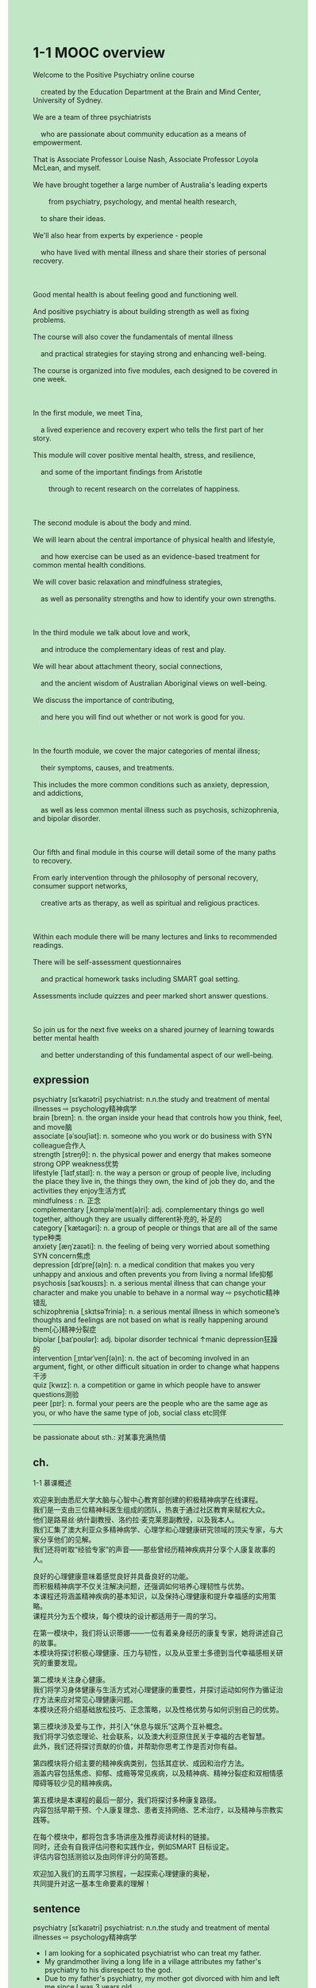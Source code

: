#+OPTIONS: \n:t toc:nil num:nil html-postamble:nil
#+HTML_HEAD_EXTRA: <style>body {background: rgb(193, 230, 198) !important;}</style>
* 1-1 MOOC overview
#+begin_verse
Welcome to the Positive Psychiatry online course
	created by the Education Department at the Brain and Mind Center, University of Sydney.
We are a team of three psychiatrists
	who are passionate about community education as a means of empowerment.
That is Associate Professor Louise Nash, Associate Professor Loyola McLean, and myself.
We have brought together a large number of Australia's leading experts
		from psychiatry, psychology, and mental health research,
	to share their ideas.
We'll also hear from experts by experience - people
	who have lived with mental illness and share their stories of personal recovery.
	
Good mental health is about feeling good and functioning well.
And positive psychiatry is about building strength as well as fixing problems.
The course will also cover the fundamentals of mental illness
	and practical strategies for staying strong and enhancing well-being.
The course is organized into five modules, each designed to be covered in one week.

In the first module, we meet Tina,
	a lived experience and recovery expert who tells the first part of her story.
This module will cover positive mental health, stress, and resilience,
	and some of the important findings from Aristotle
		through to recent research on the correlates of happiness.
		
The second module is about the body and mind.
We will learn about the central importance of physical health and lifestyle,
	and how exercise can be used as an evidence-based treatment for common mental health conditions.
We will cover basic relaxation and mindfulness strategies,
	as well as personality strengths and how to identify your own strengths.
	
In the third module we talk about love and work,
	and introduce the complementary ideas of rest and play.
We will hear about attachment theory, social connections,
	and the ancient wisdom of Australian Aboriginal views on well-being.
We discuss the importance of contributing,
	and here you will find out whether or not work is good for you.
	
In the fourth module, we cover the major categories of mental illness;
	their symptoms, causes, and treatments.
This includes the more common conditions such as anxiety, depression, and addictions,
	as well as less common mental illness such as psychosis, schizophrenia, and bipolar disorder.
	
Our fifth and final module in this course will detail some of the many paths to recovery.
From early intervention through the philosophy of personal recovery, consumer support networks,
	creative arts as therapy, as well as spiritual and religious practices.
	
Within each module there will be many lectures and links to recommended readings.
There will be self-assessment questionnaires
	and practical homework tasks including SMART goal setting.
Assessments include quizzes and peer marked short answer questions.

So join us for the next five weeks on a shared journey of learning towards better mental health
	and better understanding of this fundamental aspect of our well-being.
#+end_verse
** expression
psychiatry [sɪˈkaɪətri] psychiatrist: n.n.the study and treatment of mental illnesses ⇨ psychology精神病学
brain [breɪn]: n. the organ inside your head that controls how you think, feel, and move脑
associate [əˈsoʊʃiət]: n. someone who you work or do business with SYN colleague合作人
strength [streŋθ]: n. the physical power and energy that makes someone strong OPP weakness优势
lifestyle [ˈlaɪfˌstaɪl]: n. the way a person or group of people live, including the place they live in, the things they own, the kind of job they do, and the activities they enjoy生活方式
mindfulness : n. 正念
complementary [ˌkɑmpləˈment(ə)ri]: adj. complementary things go well together, although they are usually different补充的, 补足的
category [ˈkætəɡəri]: n. a group of people or things that are all of the same type种类
anxiety [æŋˈzaɪəti]: n. the feeling of being very worried about something SYN concern焦虑
depression [dɪˈpreʃ(ə)n]: n. a medical condition that makes you very unhappy and anxious and often prevents you from living a normal life抑郁
psychosis [saɪˈkoʊsɪs]: n. a serious mental illness that can change your character and make you unable to behave in a normal way ⇨ psychotic精神错乱
schizophrenia [ˌskɪtsəˈfriniə]: n. a serious mental illness in which someone’s thoughts and feelings are not based on what is really happening around them[心]精神分裂症
bipolar [ˌbaɪˈpoʊlər]: adj. bipolar disorder technical ↑manic depression狂躁的
intervention [ˌɪntərˈvenʃ(ə)n]: n. the act of becoming involved in an argument, fight, or other difficult situation in order to change what happens干涉
quiz [kwɪz]: n. a competition or game in which people have to answer questions测验
peer [pɪr]: n. formal your peers are the people who are the same age as you, or who have the same type of job, social class etc同伴
--------------------
be passionate about sth.: 对某事充满热情
** ch.
1-1 慕课概述

欢迎来到由悉尼大学大脑与心智中心教育部创建的积极精神病学在线课程。
我们是一支由三位精神科医生组成的团队，热衷于通过社区教育来赋权大众。
他们是路易丝·纳什副教授、洛约拉·麦克莱恩副教授，以及我本人。
我们汇集了澳大利亚众多精神病学、心理学和心理健康研究领域的顶尖专家，与大家分享他们的见解。
我们还将听取“经验专家”的声音——那些曾经历精神疾病并分享个人康复故事的人。

良好的心理健康意味着感觉良好并具备良好的功能。
而积极精神病学不仅关注解决问题，还强调如何培养心理韧性与优势。
本课程还将涵盖精神疾病的基本知识，以及保持心理健康和提升幸福感的实用策略。
课程共分为五个模块，每个模块的设计都适用于一周的学习。

在第一模块中，我们将认识蒂娜——一位有着亲身经历的康复专家，她将讲述自己的故事。
本模块将探讨积极心理健康、压力与韧性，以及从亚里士多德到当代幸福感相关研究的重要发现。

第二模块关注身心健康。
我们将学习身体健康与生活方式对心理健康的重要性，并探讨运动如何作为循证治疗方法来应对常见心理健康问题。
本模块还将介绍基础放松技巧、正念策略，以及性格优势与如何识别自己的优势。

第三模块涉及爱与工作，并引入“休息与娱乐”这两个互补概念。
我们将学习依恋理论、社会联系，以及澳大利亚原住民关于幸福的古老智慧。
此外，我们还将探讨贡献的价值，并帮助你思考工作是否对你有益。

第四模块将介绍主要的精神疾病类别，包括其症状、成因和治疗方法。
涵盖内容包括焦虑、抑郁、成瘾等常见疾病，以及精神病、精神分裂症和双相情感障碍等较少见的精神疾病。

第五模块是本课程的最后一部分，我们将探讨多种康复路径。
内容包括早期干预、个人康复理念、患者支持网络、艺术治疗，以及精神与宗教实践等。

在每个模块中，都将包含多场讲座及推荐阅读材料的链接。
同时，还会有自我评估问卷和实践作业，例如SMART 目标设定。
评估内容包括测验以及由同伴评分的简答题。

欢迎加入我们的五周学习旅程，一起探索心理健康的奥秘，
共同提升对这一基本生命要素的理解！
** sentence
psychiatry [sɪˈkaɪətri] psychiatrist: n.n.the study and treatment of mental illnesses ⇨ psychology精神病学
- I am looking for a sophicated psychiatrist who can treat my father. 
- My grandmother living a long life in a village attributes my father's psychiatry to his disrespect to the god.
- Due to my father's psychiatry, my mother got divorced with him and left me since I was 3 years old.
brain [breɪn]: n. the organ inside your head that controls how you think, feel, and move脑
- The scientist is underway to research humanity brains.
- The scientist is trying to carry the monkey's brain far away from the village.
- It is believed that somewhere raw monkey's brains are regarded as delicacy.
associate [əˈsoʊʃiət]: n. someone who you work or do business with SYN colleague合作人
- Due to his brother's death, he is unwilling to be an associate of the corporation.
- Imagine being an associate of the famous corporation and working with these beautiful girls.
- What the associate have done in the court inspired awe in every attorneys in this corporation. 
strength [streŋθ]: n. the physical power and energy that makes someone strong OPP weakness优势
- Hordes of children have found their strengths in our workshops.
- You have forgot about the only strenth of a singer mother.
- Listen up, the associate is talking about your strengths and weaknesses.
lifestyle [ˈlaɪfˌstaɪl]: n. the way a person or group of people live, including the place they live in, the things they own, the kind of job they do, and the activities they enjoy生活方式
- After he was in the Hall of Fame basketball player, his lifestyle eventually have been changed.
- At the some point, the boxer who was adored by poor and rich alike had changed his lifestyle totally.
- In theory, you don't need to change your lifestyle after your retirement.
mindfulness : n. 正念
- Obviously, he has got to a mindfulness state.
- The ancient sport turns into an effective mindfulness exercise.
- The religious mindfulness exercise, thousands of years in the making, survives intact.
complementary [ˌkɑmpləˈment(ə)ri]: adj. complementary things go well together, although they are usually different补充的, 补足的
- The snacks are complementary and rice still remains the domain of your food.
- The mob is hanging around looking for some complementary money in the street.
- The complementary energy has slowed down the deterioration of the station.
category [ˈkætəɡəri]: n. a group of people or things that are all of the same type种类
- There are five categories of fruits decaying away in the warehouse.
- The associate will give you more time to deal with categories of cases.
- You are lucky enough to touch categories of cases in the first year of your job.
anxiety [æŋˈzaɪəti]: n. the feeling of being very worried about something SYN concern焦虑
- What's your next move for your anxiety inspired by your enemies?
- Saturated with anxiety, I am not able to fall asleep at night.
- Bit by bit anxiety is destorying the eminent lawyer.
depression [dɪˈpreʃ(ə)n]: n. a medical condition that makes you very unhappy and anxious and often prevents you from living a normal life抑郁
- The stuff precipitated out of these waters can treat depression. 
- I hope you treat your depression not in a pathological way.
- The psychiatrist created a perfect cast of this category of depression.
psychosis [saɪˈkoʊsɪs]: n. a serious mental illness that can change your character and make you unable to behave in a normal way ⇨ psychotic精神错乱
- You're not in the clear yet because your father is with psychosis.
- The patient with psychosis claimed to be seeing a mountain range.
- Any patient with psychosis will receive a warm welcome in the long-term care facility.
schizophrenia [ˌskɪtsəˈfriniə]: n. a serious mental illness in which someone’s thoughts and feelings are not based on what is really happening around them[心]精神分裂症
- His father with schizophrenia is scouting for enemies.
- The patient with schizophrenia hopes for a man who agrees with him.
- The patient with schizophrenia is trying to whack away the stone wall.
bipolar [ˌbaɪˈpoʊlər]: adj. bipolar disorder technical ↑manic depression狂躁的
- He has been diagnosed with bipolar disorder.
- We found the patient with bipolar disorder lying on a creek bank.
- The patient with bipolar disorder extracted the candy from the box.
intervention [ˌɪntərˈvenʃ(ə)n]: n. the act of becoming involved in an argument, fight, or other difficult situation in order to change what happens干涉
- Your husband's intervention in this case made it more difficult for us to exile the criminal.
- Your intervention makes me not able to concentrate on the game.
- The spokesman is accusing USA of intervention in other country's internal affairs.
quiz [kwɪz]: n. a competition or game in which people have to answer questions测验
- The quiz is full of dense and boring questions.
- An estimated 5 percent of students in our class can pass the quiz.
- The quiz is used to test your reading skills.
peer [pɪr]: n. formal your peers are the people who are the same age as you, or who have the same type of job, social class etc同伴
- Your peer is telling us funny stories at the party.
- It was embarrassing that your peer behaved so rude in the wedding.
- I am looking for my peer who was just telling pirate stories to you guys.
--------------------
be passionate about sth.: 对某事充满热情
- I am passionate about taking care of my cat beyond doubt.
- He is passionate about making surprises for his beautiful girlfriend.
- The programmer is so passionate about whoring that he has been called by police.
** sentence2
psychiatry [sɪˈkaɪətri] psychiatrist: n.n.the study and treatment of mental illnesses ⇨ psychology精神病学
- I am looking for a sophisticated psychiatrist who can treat my father. 
- My grandmother living a long life in a village attributes my father's psychiatry to his disrespect to the god.
- Due to my father's psychiatry my mother divorced him and left me when I was 3 years old.
brain [breɪn]: n. the organ inside your head that controls how you think, feel, and move脑
- The scientist is underway to research humanity's brains.
- The scientist is trying to carry the monkey's brain far away from the village.
- It is believed that somewhere raw monkey brains are regarded as a delicacy.
associate [əˈsoʊʃiət]: n. someone who you work or do business with SYN colleague合作人
- Due to his brother's death, he is unwilling to be an associate of the corporation.
- Imagine being an associate of a famous corporation and working with these beautiful girls.
- What the associate has done in the court inspired awe in every attorney in this corporation. 
strength [streŋθ]: n. the physical power and energy that makes someone strong OPP weakness优势
- Hordes of children have found their strengths in our workshops.
- You have forgotten about the only strength of a singer mother.
- Listen up, the associate is talking about your strengths and weaknesses.
lifestyle [ˈlaɪfˌstaɪl]: n. the way a person or group of people live, including the place they live in, the things they own, the kind of job they do, and the activities they enjoy生活方式
- After he was in the Hall of Basketball Players Fame, his lifestyle eventually has been changed.
- At some point, the boxer who was adored by poor and rich alike had changed his lifestyle totally.
- In theory, you don't need to change your lifestyle after your retirement.
mindfulness: n. 正念
- Obviously, he has got to a mindfulness state.
- The ancient sport turns into an effective mindfulness exercise.
- The religious mindfulness exercise, thousands of years in the making, survives intact.
complementary [ˌkɑmpləˈment(ə)ri]: adj. complementary things go well together, although they are usually different补充的, 补足的
- The snacks are complementary and rice still remains the domain of your food.
- The mob is hanging around looking for some complementary money in the street.
- The complementary energy has slowed down the deterioration of the station.
category [ˈkætəɡəri]: n. a group of people or things that are all of the same type种类
- There are five categories of fruits decaying away in the warehouse.
- The associate will give you more time to deal with categories of cases.
- You are lucky enough to touch categories of cases in the first year of your job.
anxiety [æŋˈzaɪəti]: n. the feeling of being very worried about something SYN concern焦虑
- What's your next move for your anxiety inspired by your enemies?
- Saturated with anxiety, I am not able to fall asleep at night.
- Bit by bit anxiety is destroying the eminent lawyer.
depression [dɪˈpreʃ(ə)n]: n. a medical condition that makes you very unhappy and anxious and often prevents you from living a normal life抑郁
- The stuff precipitated out of these waters can treat depression. 
- I hope you treat your depression not in a pathological way.
- The psychiatrist created a perfect cast of this category of depression.
psychosis [saɪˈkoʊsɪs]: n. a serious mental illness that can change your character and make you unable to behave in a normal way ⇨ psychotic精神错乱
- You're not in the clear yet because your father is with psychosis.
- The patient with psychosis claimed to be seeing a mountain range.
- Any patient with psychosis will receive a warm welcome in the long-term care facility.
schizophrenia [ˌskɪtsəˈfriniə]: n. a serious mental illness in which someone’s thoughts and feelings are not based on what is really happening around them[心]精神分裂症
- His father with schizophrenia is scouting for enemies.
- The patient with schizophrenia hopes for a man who agrees with him.
- The patient with schizophrenia is trying to whack away the stone wall.
bipolar [ˌbaɪˈpoʊlər]: adj. bipolar disorder technical ↑manic depression狂躁的
- He has been diagnosed with bipolar disorder.
- We found the patient with bipolar disorder lying on a creek bank.
- The patient with bipolar disorder extracted the candy from the box.
intervention [ˌɪntərˈvenʃ(ə)n]: n. the act of becoming involved in an argument, fight, or other difficult situation in order to change what happens干涉
- Your husband's intervention in this case made it more difficult for us to exile the criminal.
- Your intervention makes me not able to concentrate on the game.
- The spokesman is accusing the USA of intervening in other country's internal affairs.
quiz [kwɪz]: n. a competition or game in which people have to answer questions测验
- The quiz is full of dense and boring questions.
- An estimated 5 percent of students in our class can pass the quiz.
- The quiz is used to test your reading skills.
peer [pɪr]: n. formal your peers are the people who are the same age as you, or who have the same type of job, social class etc同伴
- Your peer is telling us funny stories at the party.
- It was so embarrassing that your peer behaved rudely at the wedding.
- I am looking for my peer who was just then telling pirate stories to you guys.
--------------------
be passionate about sth.: 对某事充满热情
- I am passionate about taking care of my cat beyond doubt.
- He is passionate about making surprises for his beautiful girlfriend.
- The programmer is so passionate about whoring that he has been called by police.
